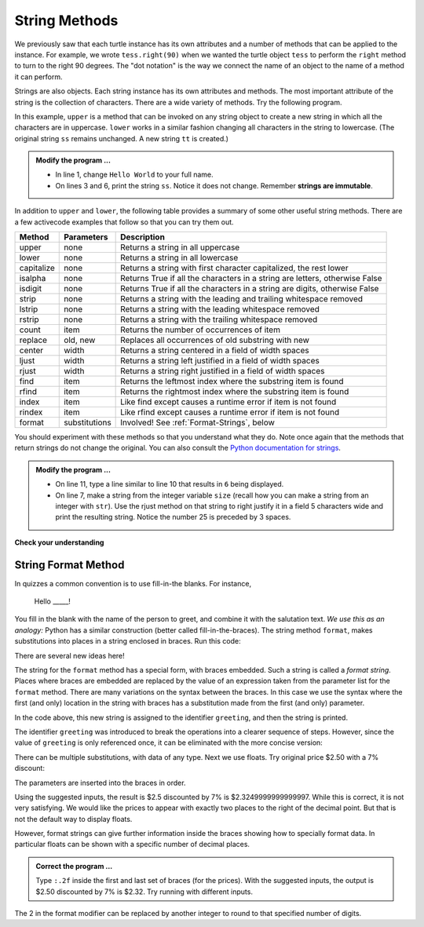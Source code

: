 ..  Copyright (C)  Brad Miller, David Ranum, Jeffrey Elkner, Peter Wentworth, Allen B. Downey, Chris
    Meyers, and Dario Mitchell.  Permission is granted to copy, distribute
    and/or modify this document under the terms of the GNU Free Documentation
    License, Version 1.3 or any later version published by the Free Software
    Foundation; with Invariant Sections being Forward, Prefaces, and
    Contributor List, no Front-Cover Texts, and no Back-Cover Texts.  A copy of
    the license is included in the section entitled "GNU Free Documentation
    License".

.. qnum::
   :prefix: strings-5-
   :start: 1

.. index:: string; method, dot notation

String Methods
--------------

We previously saw that each turtle instance has its own attributes and 
a number of methods that can be applied to the instance.  For example,
we wrote ``tess.right(90)`` when we wanted the turtle object ``tess`` to perform the ``right`` method to turn
to the right 90 degrees.  The "dot notation" is the way we connect the name of an object to the name of a method
it can perform.  

Strings are also objects.  Each string instance has its own attributes and methods.  The most important attribute of the string is the collection of characters.  There are a wide variety of methods.  Try the following program.

.. activecode:: stv

    ss = "Hello, World"
    print('line 2:', ss.upper())

    tt = ss.lower()
    print('line 5:', tt)


In this example, ``upper`` is a method that can be invoked on any string object to create a new string in which all the 
characters are in uppercase.  ``lower`` works in a similar fashion changing all characters in the string to lowercase.  (The original string ``ss`` remains unchanged.  A new string ``tt`` is created.)

.. admonition:: Modify the program ...

   - In line 1, change ``Hello World`` to your full name.

   - On lines 3 and 6, print the string ``ss``. Notice it does not change. Remember **strings are immutable**.


In addition to ``upper`` and ``lower``, the following table provides a summary of some other useful string methods.  There are a few activecode examples that follow so that you can try them out.

==========  ==============      ==================================================================
Method      Parameters          Description
==========  ==============      ==================================================================
upper       none                Returns a string in all uppercase
lower       none                Returns a string in all lowercase
capitalize  none                Returns a string with first character capitalized, the rest lower
isalpha     none                Returns True if all the characters in a string are letters, otherwise False
isdigit     none                Returns True if all the characters in a string are digits, otherwise False
strip       none                Returns a string with the leading and trailing whitespace removed
lstrip      none                Returns a string with the leading whitespace removed
rstrip      none                Returns a string with the trailing whitespace removed
count       item                Returns the number of occurrences of item
replace     old, new            Replaces all occurrences of old substring with new

center      width               Returns a string centered in a field of width spaces
ljust       width               Returns a string left justified in a field of width spaces
rjust       width               Returns a string right justified in a field of width spaces

find        item                Returns the leftmost index where the substring item is found
rfind       item                Returns the rightmost index where the substring item is found
index       item                Like find except causes a runtime error if item is not found
rindex      item                Like rfind except causes a runtime error if item is not found
format      substitutions       Involved! See :ref:`Format-Strings`, below
==========  ==============      ==================================================================

You should experiment with these
methods so that you understand what they do.  Note once again that the methods that return strings do not
change the original.  You can also consult the `Python documentation for strings <https://docs.python.org/3/library/stdtypes.html#string-methods>`_.

.. activecode:: stw

    ss = "    Hello, World    "

    els = ss.count("l")
    print(els)

    print("***" + ss.strip() + "***")
    print("***" + ss.lstrip() + "***")
    print("***" + ss.rstrip() + "***")

    news = ss.replace("l", "***")
    print(news)


.. activecode:: stx


    food = "banana bread"
    print(food.capitalize())
    size = 25
    print("*" + food.center(size) + "*")
    print("*" + food.ljust(size) + "*")     # stars added to show bounds
    print("*" + food.rjust(size) + "*")

    print('line  8:', food.find("e"))
    print('line  9:', food.find("na"))
    print('line 10:', food.find("b"))

    print('line 12:', food.rfind("e"))
    print('line 13:', food.rfind("na"))
    print('line 14:', food.rfind("b"))

    print('line 16:', food.index("e"))

.. admonition:: Modify the program ...

   - On line 11, type a line similar to line 10 that results in ``6`` being displayed.

   - On line 7, make a string from the integer variable ``size`` (recall how you can make a string from an integer with ``str``). Use the rjust method on that string to right justify it in a field 5 characters wide and print the resulting string. Notice the number 25 is preceded by 3 spaces.


**Check your understanding**

.. mchoice:: mc8m
   :answer_a: 0
   :answer_b: 2
   :answer_c: 3
   :correct: c
   :feedback_a: There are definitely o and p characters.
   :feedback_b: There are 2 o characters but what about p?
   :feedback_c: Yes, add the number of o characters and the number of p characters.


   What is printed by the following statements?
   
   .. code-block:: python
   
      s = "python rocks"
      print(s.count("o") + s.count("p"))




.. mchoice:: mc8n
   :answer_a: yyyyy
   :answer_b: 55555
   :answer_c: n
   :answer_d: Error, you cannot combine all those things together.
   :correct: a
   :feedback_a: Yes, s[1] is y and the index of n is 5, so 5 y characters.  It is important to realize that the index method has precedence over the repetition operator.  Repetition is done last.
   :feedback_b: Close.  5 is not repeated, it is the number of times to repeat.
   :feedback_c: This expression uses the index of n
   :feedback_d: This is fine, the repetition operator used the result of indexing and the index method.


   What is printed by the following statements?
   
   .. code-block:: python
   
      s = "python rocks"
      print(s[1] * s.index("n"))


.. index:: format string, string; format


.. _Format-Strings:

String Format Method
^^^^^^^^^^^^^^^^^^^^

In quizzes a common convention is to use fill-in-the blanks. For instance,

    Hello _____!

You fill in the blank with the name of the person to greet, and combine it with the salutation text. *We use this as an analogy:*  
Python has a similar construction (better called fill-in-the-braces). The string method ``format``,  makes
substitutions into places in a string
enclosed in braces. Run this code:

.. activecode:: sty

    person = input('Your name: ')
    greeting = 'Hello {}!'.format(person) 
    print(greeting)


There are several new ideas here!

The string for the ``format`` method has a special form, with braces embedded.
Such a string is called a *format string*.  Places where
braces are embedded are replaced by the value of an expression
taken from the parameter list for the ``format`` method. There are many
variations on the syntax between the braces. In this case we use
the syntax where the first (and only) location in the string with
braces has a substitution made from the first (and only) parameter.

In the code above, this new string is assigned to the identifier
``greeting``, and then the string is printed. 

The identifier
``greeting`` was introduced to break the operations into a clearer
sequence of steps. However, since the value of ``greeting`` is only
referenced once, it can be eliminated with the more concise
version:

.. activecode:: stz

    person = input('Enter your name: ') 
    print('Hello {}!'.format(person)) 

There can be multiple substitutions, with data of any type.  
Next we use floats.  Try original price $2.50  with a 7% discount:

.. activecode:: st01

    origPrice = float(input('Enter the original price: $')) 
    discount = float(input('Enter discount percentage: ')) 
    newPrice = (1 - discount/100) * origPrice
    calculation = '${} discounted by {}% is ${}.'.format(origPrice, discount, newPrice)
    print(calculation)

The parameters are inserted into the braces in order.

Using the suggested inputs, the result is $2.5 discounted by 7% is $2.3249999999999997. While this is correct, it is not very satisfying. We would like the prices to appear with exactly two places to the right of the decimal point. But that is not the default way to display floats.

However, format strings can give further information inside the braces showing how to specially format data. In particular floats can be shown with a specific number of decimal places.  

.. admonition:: Correct the program ...

   Type ``:.2f`` inside the first and last set of braces (for the prices). With the suggested inputs, the output is  $2.50 discounted by 7% is $2.32. Try running with different inputs.



The 2 in the format modifier can be replaced by another integer to round to that specified number of digits.


.. mchoice:: mc8o
   :answer_a: Nothing - it causes an error
   :answer_b: sum of {} and {} is {}; product: {}. 2 6 8 12
   :answer_c: sum of 2 and 6 is 8; product: 12.
   :answer_d: sum of {2} and {6} is {8}; product: {12}.
   :correct: c
   :feedback_a: It is legal format syntax:  put the data in place of the braces.
   :feedback_b: Put the data into the format string; not after it.
   :feedback_c: Yes, correct substitutions!
   :feedback_d: Close:  REPLACE the braces.


   What is printed by the following statements?
   
   .. code-block:: python
   
       x = 2
       y = 6
       print('sum of {} and {} is {}; product: {}.'.format( x, y, x+y, x*y))


.. mchoice:: mc8p
   :answer_a: 2.34567 2.34567 2.34567
   :answer_b: 2.3 2.34 2.34567
   :answer_c: 2.3 2.35 2.3456700
   :correct: c
   :feedback_a: The numbers before the f in the braces give the number of digits to display after the decimal point.
   :feedback_b: Close, but round to the number of digits and display the full number of digits specified.
   :feedback_c: Yes, correct number of digits with rounding!
   

   What is printed by the following statements?
   
   .. code-block:: python
   
       v = 2.34567
       print('{:.1f} {:.2f} {:.7f}'.format(v, v, v))

